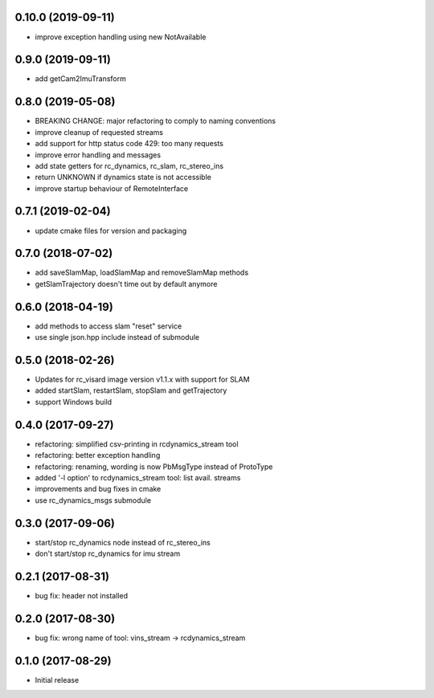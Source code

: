 0.10.0 (2019-09-11)
------------------

* improve exception handling using new NotAvailable

0.9.0 (2019-09-11)
------------------

* add getCam2ImuTransform

0.8.0 (2019-05-08)
------------------

* BREAKING CHANGE: major refactoring to comply to naming conventions
* improve cleanup of requested streams
* add support for http status code 429: too many requests
* improve error handling and messages
* add state getters for rc_dynamics, rc_slam, rc_stereo_ins
* return UNKNOWN if dynamics state is not accessible
* improve startup behaviour of RemoteInterface

0.7.1 (2019-02-04)
------------------

* update cmake files for version and packaging

0.7.0 (2018-07-02)
------------------

* add saveSlamMap, loadSlamMap and removeSlamMap methods
* getSlamTrajectory doesn't time out by default anymore

0.6.0 (2018-04-19)
------------------

* add methods to access slam "reset" service
* use single json.hpp include instead of submodule

0.5.0 (2018-02-26)
------------------

* Updates for rc_visard image version v1.1.x with support for SLAM
* added startSlam, restartSlam, stopSlam and getTrajectory
* support Windows build

0.4.0 (2017-09-27)
------------------

* refactoring: simplified csv-printing in rcdynamics_stream tool
* refactoring: better exception handling
* refactoring: renaming, wording is now PbMsgType instead of ProtoType
* added '-l option' to rcdynamics_stream tool: list avail. streams
* improvements and bug fixes in cmake
* use rc_dynamics_msgs submodule


0.3.0 (2017-09-06)
------------------

* start/stop rc_dynamics node instead of rc_stereo_ins
* don't start/stop rc_dynamics for imu stream

0.2.1 (2017-08-31)
------------------

* bug fix: header not installed

0.2.0 (2017-08-30)
------------------

* bug fix: wrong name of tool: vins_stream -> rcdynamics_stream

0.1.0 (2017-08-29)
------------------

* Initial release
